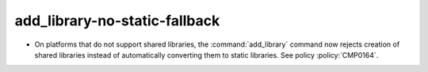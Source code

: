 add_library-no-static-fallback
------------------------------

* On platforms that do not support shared libraries, the :command:`add_library`
  command now rejects creation of shared libraries instead of automatically
  converting them to static libraries.  See policy :policy:`CMP0164`.
